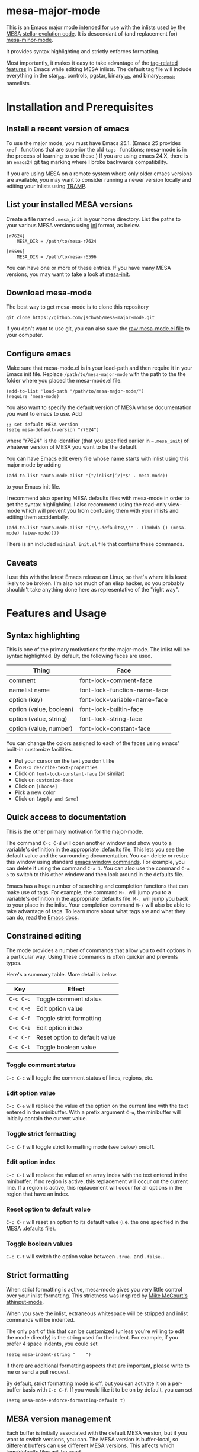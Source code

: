 * mesa-major-mode
This is an Emacs major mode intended for use with the inlists used by
the [[http://mesa.sourceforge.net/][MESA stellar evolution code]].  It is descendant of (and replacement
for) [[https://github.com/jschwab/mesa-minor-mode][mesa-minor-mode]].

It provides syntax highlighting and strictly enforces formatting.

Most importantly, it makes it easy to take advantage of the
[[http://www.gnu.org/software/emacs/manual/html_node/emacs/Tags.html#Tags][tag-related features]] in Emacs while editing MESA inlists.  The default
tag file will include everything in the star_job, controls, pgstar,
binary_job, and binary_controls namelists.

* Installation and Prerequisites
** Install a recent version of emacs
To use the major mode, you must have Emacs 25.1.  (Emacs 25 provides
=xref-= functions that are superior the old =tags-= functions;
mesa-mode is in the process of learning to use these.) If you are
using emacs 24.X, there is an =emacs24= git tag marking where I broke
backwards compatibility.

If you are using MESA on a remote system where only older emacs
versions are available, you may want to consider running a newer
version locally and editing your inlists using [[https://www.gnu.org/software/tramp/#Overview][TRAMP]].

** List your installed MESA versions
Create a file named =.mesa_init= in your home directory.  List the
paths to your various MESA versions using [[http://en.wikipedia.org/wiki/INI_file][ini]] format, as below.

#+BEGIN_EXAMPLE
  [r7624]
      MESA_DIR = /path/to/mesa-r7624

  [r6596]
      MESA_DIR = /path/to/mesa-r6596
#+END_EXAMPLE

You can have one or more of these entries.  If you have many MESA
versions, you may want to take a look at [[https://github.com/jschwab/mesa-init][mesa-init]].

** Download mesa-mode
The best way to get mesa-mode is to clone this repository
#+BEGIN_EXAMPLE
  git clone https://github.com/jschwab/mesa-major-mode.git
#+END_EXAMPLE

If you don't want to use git, you can also save the [[https://raw.githubusercontent.com/jschwab/mesa-major-mode/master/mesa-mode.el][raw mesa-mode.el
file]] to your computer.

** Configure emacs 
Make sure that mesa-mode.el is in your load-path and then require it
in your Emacs init file.  Replace =/path/to/mesa-major-mode= with the
path to the the folder where you placed the mesa-mode.el file.

#+BEGIN_EXAMPLE
  (add-to-list 'load-path "/path/to/mesa-major-mode/")
  (require 'mesa-mode)
#+END_EXAMPLE

You also want to specify the default version of MESA whose
documentation you want to emacs to use.  Add
#+BEGIN_EXAMPLE
  ;; set default MESA version
  (setq mesa-default-version "r7624")
#+END_EXAMPLE
where "r7624" is the identifier (that you specified earlier in
=~.mesa_init=) of whatever version of MESA you want to be the default.

You can have Emacs edit every file whose name starts with inlist using
this major mode by adding
#+BEGIN_EXAMPLE
  (add-to-list 'auto-mode-alist '("/inlist[^/]*$" . mesa-mode))
#+END_EXAMPLE
to your Emacs init file.

I recommend also opening MESA defaults files with mesa-mode in order
to get the syntax highlighting.  I also recommend using the read-only
view-mode which will prevent you from confusing them with your inlists
and editing them accidentally.
#+BEGIN_EXAMPLE
  (add-to-list 'auto-mode-alist '("\\.defaults\\'" . (lambda () (mesa-mode) (view-mode))))
#+END_EXAMPLE

There is an included =minimal_init.el= file that contains these
commands.

** Caveats
I use this with the latest Emacs release on Linux, so that's where it
is least likely to be broken.  I'm also not much of an elisp hacker,
so you probably shouldn't take anything done here as representative of
the "right way".
* Features and Usage
** Syntax highlighting
This is one of the primary motivations for the major-mode.  The inlist
will be syntax highlighted. By default, the following faces are used.

| Thing                   | Face                         |
|-------------------------+------------------------------|
| comment                 | font-lock-comment-face       |
| namelist name           | font-lock-function-name-face |
| option (key)            | font-lock-variable-name-face |
| option (value, boolean) | font-lock-builtin-face       |
| option (value, string)  | font-lock-string-face        |
| option (value, number)  | font-lock-constant-face      |

You can change the colors assigned to each of the faces using emacs'
built-in customize facilities.

  + Put your cursor on the text you don't like
  + Do =M-x describe-text-properties=
  + Click on =font-lock-constant-face= (or similar)
  + Click on =customize-face=
  + Click on =[Choose]=
  + Pick a new color
  + Click on =[Apply and Save]=

** Quick access to documentation
This is the other primary motivation for the major-mode.

The command =C-c C-d= will open another window and show you to a
variable's definition in the appropriate .defaults file.  This lets
you see the default value and the surrounding documentation.  You can
delete or resize this window using standard [[http://www.gnu.org/software/emacs/manual/html_node/emacs/Change-Window.html][emacs window commands]].
For example, you can delete it using the command =C-x 1=.  You can
also use the command =C-x o= to switch to this other window and then
look around in the defaults file.

Emacs has a huge number of searching and completion functions that can
make use of tags.  For example, the command =M-.= will jump you to a
variable's definition in the appropriate .defaults file. =M-,= will
jump you back to your place in the inlist.  Your completion command
=M-/= will also be able to take advantage of tags.  To learn more
about what tags are and what they can do, read the [[http://www.gnu.org/software/emacs/manual/html_node/emacs/Tags.html#Tags][Emacs docs]].

** Constrained editing
The mode provides a number of commands that allow you to edit options
in a particular way.  Using these commands is often quicker and
prevents typos.

Here's a summary table.  More detail is below.

| Key       | Effect                        |
|-----------+-------------------------------|
| =C-c C-c= | Toggle comment status         |
| =C-c C-e= | Edit option value             |
| =C-c C-f= | Toggle strict formatting      |
| =C-c C-i= | Edit option index             |
| =C-c C-r= | Reset option to default value |
| =C-c C-t= | Toggle boolean value          |

*** Toggle comment status
=C-c C-c= will toggle the comment status of lines, regions, etc.
*** Edit option value
=C-c C-e= will replace the value of the option on the current line
with the text entered in the minibuffer.  With a prefix argument
=C-u=, the minibuffer will initially contain the current value.
*** Toggle strict formatting
=C-c C-f= will toggle strict formatting mode (see below) on/off.
*** Edit option index
=C-c C-i= will replace the value of an array index with the text
entered in the minibuffer.  If no region is active, this replacement
will occur on the current line.  If a region is active, this
replacement will occur for all options in the region that have an
index.
*** Reset option to default value
=C-c C-r= will reset an option to its default value (i.e. the one
specified in the MESA .defaults file).
*** Toggle boolean values
=C-c C-t= will switch the option value between =.true.= and =.false.=.
** Strict formatting
When strict formatting is active, mesa-mode gives you very little
control over your inlist formatting.  This strictness was inspired by
[[https://github.com/mkmcc/athinput-mode][Mike McCourt's athinput-mode]].

When you save the inlist, extraneous whitespace will be stripped and
inlist commands will be indented.

The only part of this that can be customized (unless you're willing to
edit the mode directly) is the string used for the indent.  For
example, if you prefer 4 space indents, you could set

#+BEGIN_EXAMPLE
  (setq mesa-indent-string "    ")
#+END_EXAMPLE

If there are additional formatting aspects that are important, please
write to me or send a pull request.

By default, strict formatting mode is off, but you can activate it on
a per-buffer basis with =C-c C-f=.  If you would like it to be on by
default, you can set

#+BEGIN_EXAMPLE
  (setq mesa-mode-enforce-formatting-default t)
#+END_EXAMPLE

** MESA version management
Each buffer is initially associated with the default MESA version, but
if you want to switch versions, you can.  The MESA version is
buffer-local, so different buffers can use different MESA versions.
This affects which tags/defaults files will be used.
*** Change MESA version
If you specified multiple MESA versions in your =.mesa_init=, you can
use =C-c C-v= to switch where the minor mode will look for the
defaults files.
*** (Re)generate tags file
If a TAGS file doesn't exist when mesa-mode starts or the version
changes, it will try and create one.  To regenerate the TAGS file (for
example, after you upgrade MESA), use M-x mesa-regen-tags.

